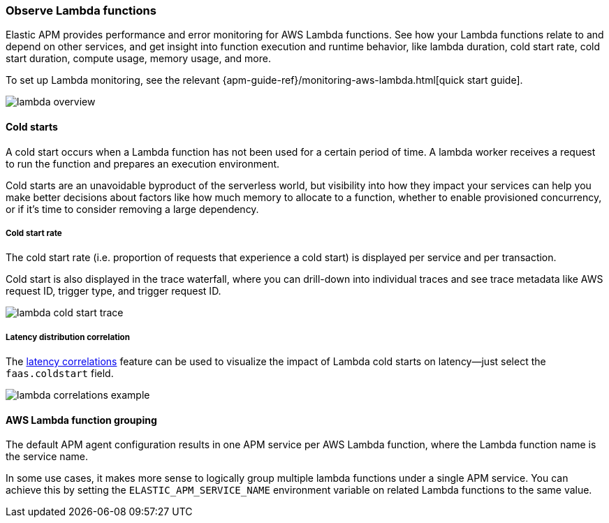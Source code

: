[role="xpack"]
[[apm-lambda]]
=== Observe Lambda functions

Elastic APM provides performance and error monitoring for AWS Lambda functions.
See how your Lambda functions relate to and depend on other services, and
get insight into function execution and runtime behavior, like lambda duration, cold start rate, cold start duration, compute usage, memory usage, and more.

To set up Lambda monitoring, see the relevant
{apm-guide-ref}/monitoring-aws-lambda.html[quick start guide].

[role="screenshot"]
image::apm/images/lambda-overview.png[lambda overview]

[float]
[[apm-lambda-cold-start-info]]
==== Cold starts

A cold start occurs when a Lambda function has not been used for a certain period of time. A lambda worker receives a request to run the function and prepares an execution environment.

Cold starts are an unavoidable byproduct of the serverless world, but visibility into how they impact your services can help you make better decisions about factors like how much memory to allocate to a function, whether to enable provisioned concurrency, or if it's time to consider removing a large dependency.

[float]
[[apm-lambda-cold-start-rate]]
===== Cold start rate

The cold start rate (i.e. proportion of requests that experience a cold start) is displayed per service and per transaction.

Cold start is also displayed in the trace waterfall, where you can drill-down into individual traces and see trace metadata like AWS request ID, trigger type, and trigger request ID.

[role="screenshot"]
image::apm/images/lambda-cold-start-trace.png[lambda cold start trace]

[float]
[[apm-lambda-cold-start-latency]]
===== Latency distribution correlation

The <<correlations-latency,latency correlations>> feature can be used to visualize the impact of Lambda cold starts on latency--just select the `faas.coldstart` field.

[role="screenshot"]
image::apm/images/lambda-correlations.png[lambda correlations example]

[float]
[[apm-lambda-service-config]]
==== AWS Lambda function grouping

The default APM agent configuration results in one APM service per AWS Lambda function,
where the Lambda function name is the service name.

In some use cases, it makes more sense to logically group multiple lambda functions under a single
APM service. You can achieve this by setting the `ELASTIC_APM_SERVICE_NAME` environment variable
on related Lambda functions to the same value.

